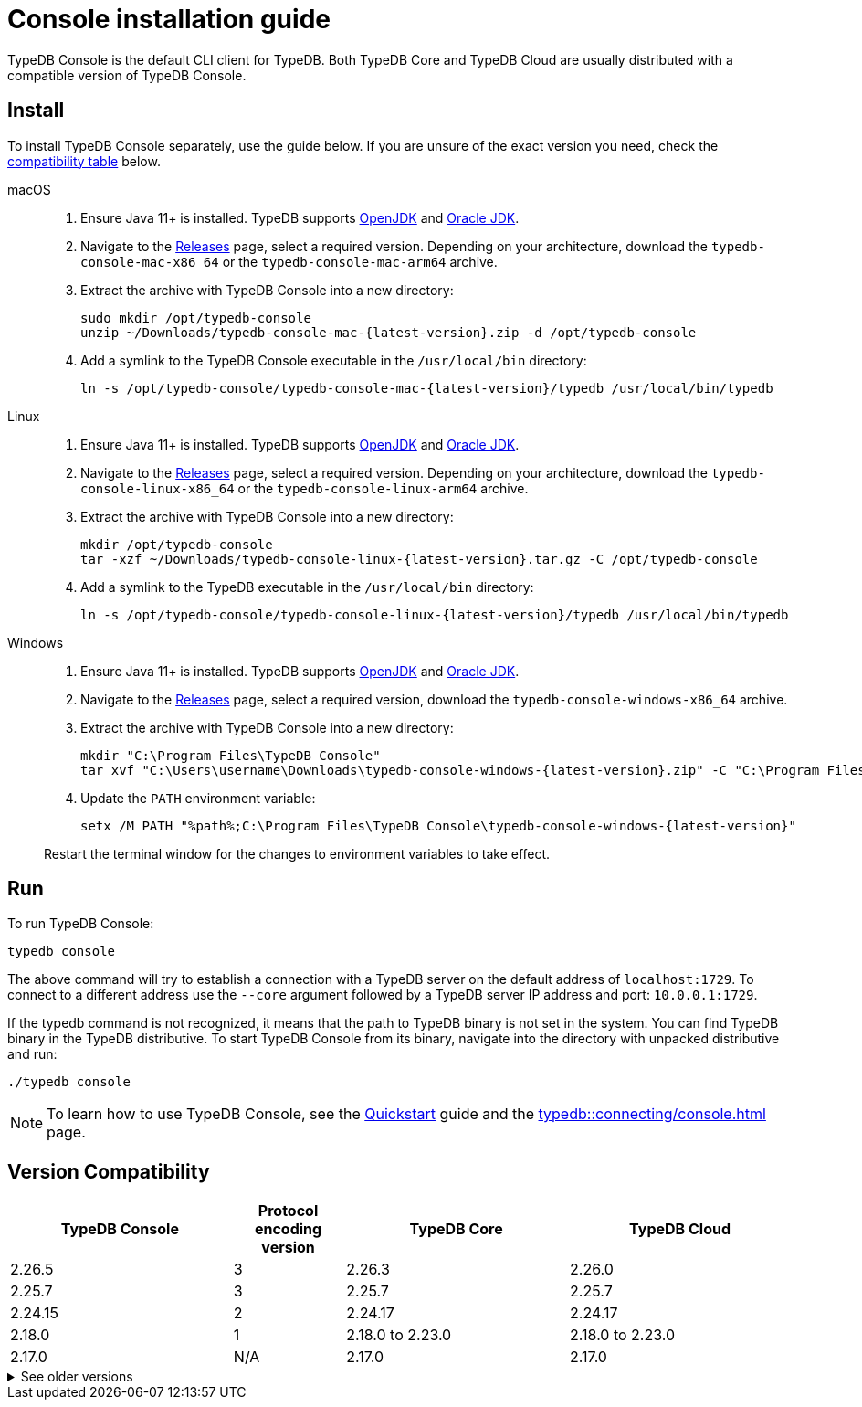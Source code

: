 = Console installation guide

TypeDB Console is the default CLI client for TypeDB.
Both TypeDB Core and TypeDB Cloud are usually distributed with a compatible version of TypeDB Console.

== Install

To install TypeDB Console separately, use the guide below.
If you are unsure of the exact version you need,
check the <<_version_compatibility,compatibility table>> below.

[tabs]
====
macOS::
+
--
. Ensure Java 11+ is installed.
TypeDB supports https://jdk.java.net[OpenJDK,window=_blank] and
https://www.oracle.com/java/technologies/downloads/#java11[Oracle JDK,window=_blank].

. Navigate to the https://github.com/vaticle/typedb-console/releases[Releases,window=_blank] page,
select a required version. Depending on your architecture, download the `typedb-console-mac-x86_64`
or the `typedb-console-mac-arm64` archive.

. Extract the archive with TypeDB Console into a new directory:
+
[,bash,subs=attributes+]
----
sudo mkdir /opt/typedb-console
unzip ~/Downloads/typedb-console-mac-{latest-version}.zip -d /opt/typedb-console
----

. Add a symlink to the TypeDB Console executable in the `/usr/local/bin` directory:
+
[,bash,subs=attributes+]
----
ln -s /opt/typedb-console/typedb-console-mac-{latest-version}/typedb /usr/local/bin/typedb
----
--

Linux::
+
--
. Ensure Java 11+ is installed.
TypeDB supports https://jdk.java.net[OpenJDK,window=_blank] and
https://www.oracle.com/java/technologies/downloads/#java11[Oracle JDK,window=_blank].

. Navigate to the https://github.com/vaticle/typedb-console/releases[Releases,window=_blank] page,
select a required version. Depending on your architecture, download the `typedb-console-linux-x86_64`
or the `typedb-console-linux-arm64` archive.

. Extract the archive with TypeDB Console into a new directory:
+
[,bash,subs=attributes+]
----
mkdir /opt/typedb-console
tar -xzf ~/Downloads/typedb-console-linux-{latest-version}.tar.gz -C /opt/typedb-console
----

. Add a symlink to the TypeDB executable in the `/usr/local/bin` directory:
+
[,bash,subs=attributes+]
----
ln -s /opt/typedb-console/typedb-console-linux-{latest-version}/typedb /usr/local/bin/typedb
----
--

Windows::
+
--
. Ensure Java 11+ is installed.
TypeDB supports https://jdk.java.net[OpenJDK,window=_blank] and
https://www.oracle.com/java/technologies/downloads/#java11[Oracle JDK,window=_blank].

. Navigate to the https://github.com/vaticle/typedb-console/releases[Releases,window=_blank] page,
select a required version, download the `typedb-console-windows-x86_64` archive.

. Extract the archive with TypeDB Console into a new directory:
+
[,shell,subs=attributes+]
----
mkdir "C:\Program Files\TypeDB Console"
tar xvf "C:\Users\username\Downloads\typedb-console-windows-{latest-version}.zip" -C "C:\Program Files\TypeDB Console"
----

. Update the `PATH` environment variable:
+
[,shell,subs=attributes+]
----
setx /M PATH "%path%;C:\Program Files\TypeDB Console\typedb-console-windows-{latest-version}"
----

Restart the terminal window for the changes to environment variables to take effect.
--
====

== Run

To run TypeDB Console:

[,bash]
----
typedb console
----

The above command will try to establish a connection with a TypeDB server on the default address of `localhost:1729`.
To connect to a different address use the `--core` argument followed by a TypeDB server IP address and port:
`10.0.0.1:1729`.

If the typedb command is not recognized, it means that the path to TypeDB binary is not set in the system.
You can find TypeDB binary in the TypeDB distributive.
To start TypeDB Console from its binary, navigate into the directory with unpacked distributive and run:

[,bash]
----
./typedb console
----

[NOTE]
====
To learn how to use TypeDB Console, see the xref:home::quickstart.adoc#_console_connect[Quickstart] guide and the
xref:typedb::connecting/console.adoc[] page.
====


[#_version_compatibility]
== Version Compatibility

[cols="^.^2,^.^1,^.^2,^.^2"]
|===
| TypeDB Console | Protocol encoding version | TypeDB Core | TypeDB Cloud

| 2.26.5
| 3
| 2.26.3
| 2.26.0

| 2.25.7
| 3
| 2.25.7
| 2.25.7

| 2.24.15
| 2
| 2.24.17
| 2.24.17

| 2.18.0
| 1
| 2.18.0 to 2.23.0
| 2.18.0 to 2.23.0

| 2.17.0
| N/A
| 2.17.0
| 2.17.0
|===

.See older versions
[%collapsible]
====
[cols="^.^2,^.^1,^.^2,^.^2"]
|===
| TypeDB Console | Protocol encoding version | TypeDB Core | TypeDB Cloud

| 2.16.1
| N/A
| 2.16.1
| 2.16.1 to 2.16.2

| 2.15.0
| N/A
| 2.15.0
| 2.15.0

| 2.14.2
| N/A
| 2.14.2 to 2.14.3
| 2.14.1

| 2.14.0
| N/A
| 2.14.0 to 2.14.1
| 2.14.1

| 2.12.0
| N/A
| 2.12.0 to 2.13.0
| 2.12.0 to 2.13.0

| 2.11.0
| N/A
| 2.11.0 to 2.11.1
| 2.11.1 to 2.11.2

| 2.10.0
| N/A
| 2.10.0
| 2.10.0

| 2.9.0
| N/A
| 2.9.0
| 2.9.0

| 2.8.0
| N/A
| 2.8.0 to 2.8.1
| 2.5.0

| 2.6.1
| N/A
| 2.6.1 to 2.7.1
| 2.5.0

| 2.6.0
| N/A
| 2.6.0
| 2.5.0

| 2.5.0
| N/A
| 2.5.0
| 2.3.0

| 2.4.0
| N/A
| 2.4.0
| 2.3.0

| 2.3.2
| N/A
| 2.3.2 to 2.3.3
| 2.3.0

| 2.3.1
| N/A
| 2.3.1
| 2.3.0

| 2.3.0
| N/A
| 2.3.0
| 2.3.0

| 2.1.3
| N/A
| 2.1.3 to 2.2.0
| 2.1.2

| 2.1.2
| N/A
| 2.1.2
| 2.0.3

| 2.1.1
| N/A
| 2.1.1
| 2.0.3

| 2.1.0
| N/A
| 2.1.0
| 2.0.3

| 2.0.1
| N/A
| 2.0.1 to 2.0.2
| 2.0.1 to 2.0.2

| 2.0.0
| N/A
| 2.0.0
| 2.0.0

| 1.0.8
| N/A
| 1.1.0 to 1.8.4
| -
|===
====
